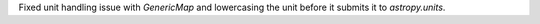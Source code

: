 Fixed unit handling issue with `GenericMap` and lowercasing the unit before it submits it to `astropy.units`.

